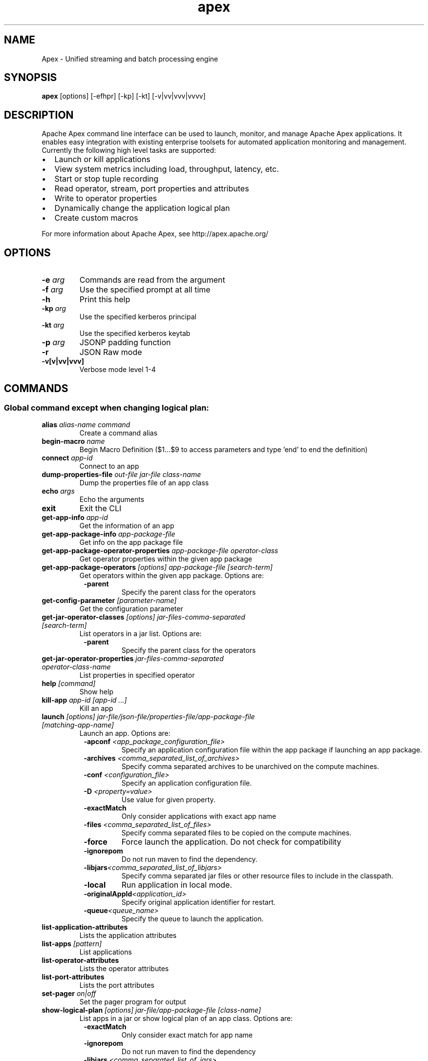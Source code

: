 .\" Licensed to the Apache Software Foundation (ASF) under one or more
.\" contributor license agreements.  See the NOTICE file distributed with
.\" this work for additional information regarding copyright ownership.
.\" The ASF licenses this file to You under the Apache License, Version 2.0
.\" (the "License"); you may not use this file except in compliance with
.\" the License.  You may obtain a copy of the License at
.\"
.\"     http://www.apache.org/licenses/LICENSE-2.0
.\"
.\" Unless required by applicable law or agreed to in writing, software
.\" distributed under the License is distributed on an "AS IS" BASIS,
.\" WITHOUT WARRANTIES OR CONDITIONS OF ANY KIND, either express or implied.
.\" See the License for the specific language governing permissions and
.\" limitations under the License.
.\"
.\" Process this file with
.\" groff -man -Tascii apex.1
.\"
.TH apex 1 "May 2018 " Linux "User Manuals"

.SH NAME
Apex \- Unified streaming and batch processing engine

.SH SYNOPSIS

.B apex 
[options] [-efhpr] [-kp] [-kt] [-v|vv|vvv|vvvv]

.SH DESCRIPTION

Apache Apex command line interface can be used to launch, monitor, and manage Apache Apex applications. It enables easy integration with existing enterprise toolsets for automated application monitoring and management. Currently the following high level tasks are supported:

.IP \[bu] 2
Launch or kill applications
.IP \[bu] 2
View system metrics including load, throughput, latency, etc.
.IP \[bu] 2
Start or stop tuple recording
.IP \[bu] 2
Read operator, stream, port properties and attributes
.IP \[bu] 2
Write to operator properties
.IP \[bu] 2
Dynamically change the application logical plan
.IP \[bu] 2
Create custom macros

.RS 0
For more information about Apache Apex, see http://apex.apache.org/


.SH OPTIONS

.TP
.BI \-e " arg"
Commands are read from the argument
.TP
.BI \-f " arg"
Use the specified prompt at all time
.TP
.BI \-h
Print this help
.TP
.BI \-kp " arg"
Use the specified kerberos principal
.TP
.BI \-kt " arg"
Use the specified kerberos keytab
.TP
.BI \-p " arg"
JSONP padding function
.TP
.BI \-r
JSON Raw mode
.TP
.BI \-v[v|vv|vvv]
Verbose mode level 1-4



.SH COMMANDS
.SS Global command except when changing logical plan:

.TP
.BI alias " alias-name command" 
Create a command alias

.TP
.BI begin-macro " name"
Begin Macro Definition ($1...$9 to access parameters and type 'end' to end the definition)

.TP
.BI connect " app-id"
Connect to an app

.TP
.BI dump-properties-file " out-file jar-file class-name"
Dump the properties file of an app class

.TP
.BI echo " args"
Echo the arguments

.TP
.BI exit
Exit the CLI

.TP
.BI get-app-info " app-id"
Get the information of an app

.TP
.BI get-app-package-info " app-package-file"
Get info on the app package file

.TP
.BI get-app-package-operator-properties " app-package-file operator-class"
Get operator properties within the given app package

.TP
.BI get-app-package-operators " [options] app-package-file [search-term]"
Get operators within the given app package. Options are:
.RS 8
.TP
.BI \-parent
Specify the parent class for the operators
.RE

.TP
.BI get-config-parameter " [parameter-name]"
Get the configuration parameter

.TP
.BI get-jar-operator-classes " [options] jar-files-comma-separated [search-term]"
List operators in a jar list. Options are:
.RS 8
.TP
.BI \-parent    
Specify the parent class for the operators
.RE

.TP
.BI get-jar-operator-properties " jar-files-comma-separated operator-class-name"
List properties in specified operator

.TP
.BI help " [command]"
Show help

.TP
.BI kill-app " app-id [app-id ...]"
Kill an app

.TP
.BI launch " [options] jar-file/json-file/properties-file/app-package-file [matching-app-name]"
Launch an app. Options are:
.RS 8
.TP
.BI \-apconf " <app_package_configuration_file>"
Specify an application configuration file within the app package if launching an app package.
.TP
.BI \-archives " <comma_separated_list_of_archives>"
Specify comma separated archives to be unarchived on the compute machines.
.TP
.BI \-conf " <configuration_file>"
Specify an application configuration file.
.TP
.BI \-D " <property=value>"
Use value for given property.
.TP
.BI \-exactMatch
Only consider applications with exact app name
.TP
.BI \-files " <comma_separated_list_of_files>"
Specify comma separated files to be copied on the compute machines.
.TP
.BI \-force
Force launch the application. Do not check for compatibility
.TP
.BI \-ignorepom
Do not run maven to find the dependency.
.TP
.BI \-libjars "<comma_separated_list_of_libjars>"
Specify comma separated jar files or other resource files to include in the classpath.
.TP
.BI \-local
Run application in local mode.
.TP
.BI \-originalAppId "<application_id>"
Specify original application identifier for restart.
.TP
.BI \-queue "<queue_name>"
Specify the queue to launch the application.
.RE

.TP
.BI list-application-attributes
Lists the application attributes

.TP
.BI list-apps " [pattern]"
List applications

.TP
.BI list-operator-attributes
Lists the operator attributes

.TP
.BI list-port-attributes
Lists the port attributes

.TP
.BI set-pager " on|off"
Set the pager program for output

.TP
.BI show-logical-plan " [options] jar-file/app-package-file [class-name]"
List apps in a jar or show logical plan of an app class. Options are:
.RS 8
.TP
.BI \-exactMatch
Only consider exact match for app name
.TP
.BI \-ignorepom
Do not run maven to find the dependency
.TP
.BI \-libjars " <comma_separated_list_of_jars>"
Specify comma separated jar/resource files to include in the classpath.
.RE

.TP
.BI "shutdown-app app-id [app-id ...]"
Shutdown an app

.TP
.BI "source file"
Execute the commands in a file

.SS Commands when connected to an app (via connect <appid>) except when changing logical plan:

.TP
.BI begin-logical-plan-change
Begin Logical Plan Change

.TP
.BI dump-properties-file " out-file [jar-file] [class-name]"
Dump the properties file of an app class

.TP
.BI get-app-attributes " [attribute-name]"
Get attributes of the connected app

.TP
.BI get-app-info " [app-id]"
Get the information of an app

.TP
.BI get-operator-attributes " operator-name [attribute-name]"
Get attributes of an operator

.TP
.BI get-operator-properties " operator-name [property-name]"
Get properties of a logical operator

.TP
.BI get-physical-operator-properties " [options] operator-id"
Get properties of a physical operator. Options are:
.RS 8
.TP
.BI \-propertyName " <property_name>"
The name of the property whose value needs to be retrieved
.TP
.BI \-waitTime " <wait_time>"
How long to wait to get the result
.RE

.TP
.BI get-port-attributes " operator-name port-name [attribute-name]"
Get attributes of a port

.TP
.BI get-recording-info " [operator-id] [start-time]"
Get tuple recording info

.TP
.BI kill-app " [app-id ...]"
Kill an app

.TP
.BI kill-container " container-id [container-id ...]"
Kill a container

.TP
.BI list-containers
List containers

.TP
.BI list-operators " [pattern]"
List operators

.TP
.BI set-operator-property " operator-name property-name property-value"
Set a property of an operator

.TP
.BI set-physical-operator-property " operator-id property-name property-value"
Set a property of an operator

.TP
.BI show-logical-plan " [options] [jar-file/app-package-file] [class-name]"
Show logical plan of an app class. Options are:
.RS 8
.TP
.BI \-exactMatch
Only consider exact match for app name
.TP
.BI \-ignorepom
Do not run maven to find the dependency
.TP
.BI \-libjars "<comma_separated_list_of_jars>"
Specify comma separated jar/resource files to include in the classpath.
.RE

.TP
.BI show-physical-plan
Show physical plan

.TP
.BI shutdown-app " [app-id ...]"
Shutdown an app

.TP
.BI start-recording " operator-id [port-name] [num-windows]"
Start recording

.TP
.BI stop-recording " operator-id [port-name]"
Stop recording

.TP
.BI wait " timeout"
Wait for completion of current application

.SS Commands when changing logical plan (via begin-logical-plan-change):

.TP
.BI abort
Abort the plan change

.TP
.BI add-stream-sink " stream-name to-operator-name to-port-name"
Add a sink to an existing stream

.TP
.BI create-operator " operator-name class-name"
Create an operator

.TP
.BI create-stream " stream-name from-operator-name from-port-name to-operator-name to-port-name"
Create a stream

.TP
.BI help " [command]"
Show help

.TP
.BI remove-operator " operator-name"
Remove an operator

.TP
.BI remove-stream " stream-name"
Remove a stream

.TP
.BI set-operator-attribute " operator-name attr-name attr-value"
Set an attribute of an operator

.TP
.BI set-operator-property " operator-name property-name property-value"
Set a property of an operator

.TP
.BI set-port-attribute " operator-name port-name attr-name attr-value"
Set an attribute of a port

.TP
.BI set-stream-attribute " stream-name attr-name attr-value"
Set an attribute of a stream

.TP
.BI show-queue
Show the queue of the plan change

.TP
.BI submit
Submit the plan change

.SH EXAMPLES

.B Launching Apex Application
.RS 4
apex> launch /path/to/apa/file
.RS 0
{"appId": "application_1455698907310_0001"}
.RS 0
apex (application_1455698907310_0001) >
.RE
.RE
.RE

.B Launch Apex Application with external conf file
.RS 4
apex> launch /path/to/apa/file -conf /path/to/xml/conf/file
.RS 0
{"appId": "application_1455698907310_0001"}
.RS 0
apex (application_1455698907310_0001) >
.RE
.RE
.RE

.B Launch Apex Application with properties
.RS 4
apex> launch /path/to/apa/file -Dprop1=value1 -Dprop2=val2
.RS 0
{"appId": "application_1455698907310_0001"}
.RS 0
apex (application_1455698907310_0001) >
.RE
.RE
.RE

.B Shutdown application
.RS 4
apex> shutdown-app application_1455698907310_0001
.RS 0
Shutdown requested: {}
.RS 0
apex>
.RE
.RE
.RE

.RS 4
.B OR 
.RE

.RS 4
apex> connect application_1455698907310_0001
apex (application_1455698907310_0001) > shutdown-app
.RS 0
Shutdown requested: {}
.RS 0
apex>
.RE
.RE
.RE

.B Kill application (force shutdown)
.RS 4
apex> kill-app application_1455698907310_0001
.RS 0
Kill app requested
.RS 0
apex>
.RE
.RE
.RE

.RS 4
.B OR 
.RE

.RS 4
apex> connect application_1455698907310_0001
apex (application_1455698907310_0001) > kill-app
.RS 0
Kill app requested
.RS 0
apex>
.RE
.RE
.RE


.SH ENVIRONMENT

.TP
.BI JAVA_HOME
The java implementation to use.  Overrides JAVA_HOME.

.TP
.BI APEX_CLIENT_OPTS
Extra Java runtime options. Default is "-Xmx1024m -XX:+UseConcMarkSweepGC -XX:+CMSClassUnloadingEnabled"

.TP
.BI HADOOP_HOME
Optionally, the Hadoop home to run with.

.SH COPYRIGHT
Copyright (C) 2018 The Apache Software Foundation. All rights reserved.
